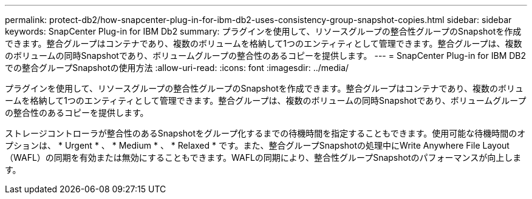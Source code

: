 ---
permalink: protect-db2/how-snapcenter-plug-in-for-ibm-db2-uses-consistency-group-snapshot-copies.html 
sidebar: sidebar 
keywords: SnapCenter Plug-in for IBM Db2 
summary: プラグインを使用して、リソースグループの整合性グループのSnapshotを作成できます。整合グループはコンテナであり、複数のボリュームを格納して1つのエンティティとして管理できます。整合グループは、複数のボリュームの同時Snapshotであり、ボリュームグループの整合性のあるコピーを提供します。 
---
= SnapCenter Plug-in for IBM DB2での整合グループSnapshotの使用方法
:allow-uri-read: 
:icons: font
:imagesdir: ../media/


[role="lead"]
プラグインを使用して、リソースグループの整合性グループのSnapshotを作成できます。整合グループはコンテナであり、複数のボリュームを格納して1つのエンティティとして管理できます。整合グループは、複数のボリュームの同時Snapshotであり、ボリュームグループの整合性のあるコピーを提供します。

ストレージコントローラが整合性のあるSnapshotをグループ化するまでの待機時間を指定することもできます。使用可能な待機時間のオプションは、 * Urgent * 、 * Medium * 、 * Relaxed * です。また、整合グループSnapshotの処理中にWrite Anywhere File Layout（WAFL）の同期を有効または無効にすることもできます。WAFLの同期により、整合性グループSnapshotのパフォーマンスが向上します。
